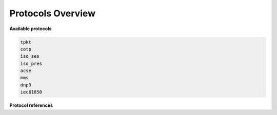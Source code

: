 .. _getting_started_protocols:

Protocols Overview
==================


**Available protocols**

.. code-block::

    tpkt
    cotp
    iso_ses
    iso_pres
    acse
    mms
    dnp3
    iec61850


**Protocol references**

.. grid:: 1 1 2 3
    :gutter: 2
    :padding: 1
    :class-row: surface

    .. grid-item-card:: :octicon:`plug` TPKT (RFC1006)
        :link: tpkt_index
        :link-type: ref

        ISO Transport over TCP/IP.

    .. grid-item-card:: :octicon:`link` COTP (X.224)
        :link: cotp_index
        :link-type: ref

        Connection-Oriented Transport Protocol.

    .. grid-item-card:: :octicon:`sign-in` COSP (X.225)
        :link: cosp_index
        :link-type: ref

        Connection-Oriented Session Protocol.

    .. grid-item-card:: :octicon:`browser` COPP (X.226)
        :link: copp_index
        :link-type: ref

        Connection-Oriented Presentation Protocol.


    .. grid-item-card:: :octicon:`broadcast` ACSE (X.227)
        :link: acse_index
        :link-type: ref

        Association Control Service Element.


    .. grid-item-card:: :octicon:`server` MMS (ISO 9506)
        :link: mms_index
        :link-type: ref

        Manufacturing Message Specification protocol.


    .. grid-item-card:: :octicon:`zap` DNP3.0 (IEEE 1815)
        :link: dnp3_index
        :link-type: ref

        Distributed Network Protocol 3.0.

    .. grid-item-card:: :octicon:`pulse` IEC 61850
        :link: iec61850_api_index
        :link-type: ref

        Intelligent electronic devices using IEC 61850

